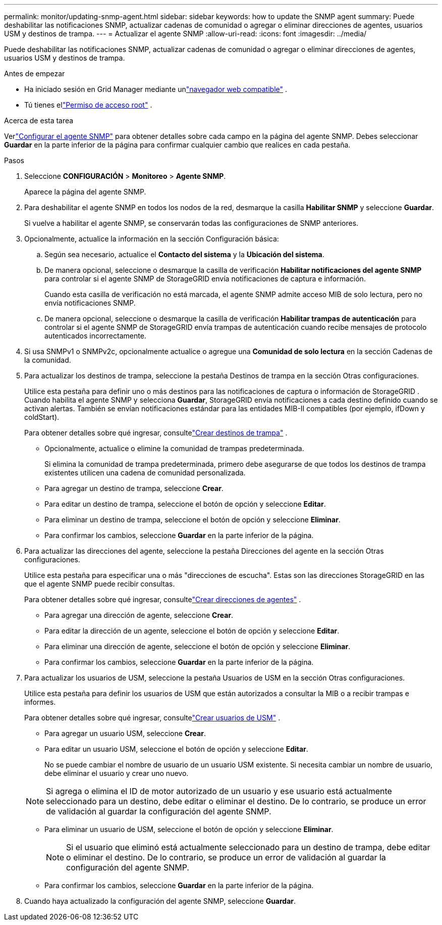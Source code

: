 ---
permalink: monitor/updating-snmp-agent.html 
sidebar: sidebar 
keywords: how to update the SNMP agent 
summary: Puede deshabilitar las notificaciones SNMP, actualizar cadenas de comunidad o agregar o eliminar direcciones de agentes, usuarios USM y destinos de trampa. 
---
= Actualizar el agente SNMP
:allow-uri-read: 
:icons: font
:imagesdir: ../media/


[role="lead"]
Puede deshabilitar las notificaciones SNMP, actualizar cadenas de comunidad o agregar o eliminar direcciones de agentes, usuarios USM y destinos de trampa.

.Antes de empezar
* Ha iniciado sesión en Grid Manager mediante unlink:../admin/web-browser-requirements.html["navegador web compatible"] .
* Tú tienes ellink:../admin/admin-group-permissions.html["Permiso de acceso root"] .


.Acerca de esta tarea
Verlink:configuring-snmp-agent.html["Configurar el agente SNMP"] para obtener detalles sobre cada campo en la página del agente SNMP.  Debes seleccionar *Guardar* en la parte inferior de la página para confirmar cualquier cambio que realices en cada pestaña.

.Pasos
. Seleccione *CONFIGURACIÓN* > *Monitoreo* > *Agente SNMP*.
+
Aparece la página del agente SNMP.

. Para deshabilitar el agente SNMP en todos los nodos de la red, desmarque la casilla *Habilitar SNMP* y seleccione *Guardar*.
+
Si vuelve a habilitar el agente SNMP, se conservarán todas las configuraciones de SNMP anteriores.

. Opcionalmente, actualice la información en la sección Configuración básica:
+
.. Según sea necesario, actualice el *Contacto del sistema* y la *Ubicación del sistema*.
.. De manera opcional, seleccione o desmarque la casilla de verificación *Habilitar notificaciones del agente SNMP* para controlar si el agente SNMP de StorageGRID envía notificaciones de captura e información.
+
Cuando esta casilla de verificación no está marcada, el agente SNMP admite acceso MIB de solo lectura, pero no envía notificaciones SNMP.

.. De manera opcional, seleccione o desmarque la casilla de verificación *Habilitar trampas de autenticación* para controlar si el agente SNMP de StorageGRID envía trampas de autenticación cuando recibe mensajes de protocolo autenticados incorrectamente.


. Si usa SNMPv1 o SNMPv2c, opcionalmente actualice o agregue una *Comunidad de solo lectura* en la sección Cadenas de la comunidad.
. Para actualizar los destinos de trampa, seleccione la pestaña Destinos de trampa en la sección Otras configuraciones.
+
Utilice esta pestaña para definir uno o más destinos para las notificaciones de captura o información de StorageGRID .  Cuando habilita el agente SNMP y selecciona *Guardar*, StorageGRID envía notificaciones a cada destino definido cuando se activan alertas.  También se envían notificaciones estándar para las entidades MIB-II compatibles (por ejemplo, ifDown y coldStart).

+
Para obtener detalles sobre qué ingresar, consultelink:../monitor/configuring-snmp-agent.html#create-trap-destinations["Crear destinos de trampa"] .

+
** Opcionalmente, actualice o elimine la comunidad de trampas predeterminada.
+
Si elimina la comunidad de trampa predeterminada, primero debe asegurarse de que todos los destinos de trampa existentes utilicen una cadena de comunidad personalizada.

** Para agregar un destino de trampa, seleccione *Crear*.
** Para editar un destino de trampa, seleccione el botón de opción y seleccione *Editar*.
** Para eliminar un destino de trampa, seleccione el botón de opción y seleccione *Eliminar*.
** Para confirmar los cambios, seleccione *Guardar* en la parte inferior de la página.


. Para actualizar las direcciones del agente, seleccione la pestaña Direcciones del agente en la sección Otras configuraciones.
+
Utilice esta pestaña para especificar una o más "direcciones de escucha".  Estas son las direcciones StorageGRID en las que el agente SNMP puede recibir consultas.

+
Para obtener detalles sobre qué ingresar, consultelink:../monitor/configuring-snmp-agent.html#create-agent-addresses["Crear direcciones de agentes"] .

+
** Para agregar una dirección de agente, seleccione *Crear*.
** Para editar la dirección de un agente, seleccione el botón de opción y seleccione *Editar*.
** Para eliminar una dirección de agente, seleccione el botón de opción y seleccione *Eliminar*.
** Para confirmar los cambios, seleccione *Guardar* en la parte inferior de la página.


. Para actualizar los usuarios de USM, seleccione la pestaña Usuarios de USM en la sección Otras configuraciones.
+
Utilice esta pestaña para definir los usuarios de USM que están autorizados a consultar la MIB o a recibir trampas e informes.

+
Para obtener detalles sobre qué ingresar, consultelink:../monitor/configuring-snmp-agent.html#create-usm-users["Crear usuarios de USM"] .

+
** Para agregar un usuario USM, seleccione *Crear*.
** Para editar un usuario USM, seleccione el botón de opción y seleccione *Editar*.
+
No se puede cambiar el nombre de usuario de un usuario USM existente.  Si necesita cambiar un nombre de usuario, debe eliminar el usuario y crear uno nuevo.

+

NOTE: Si agrega o elimina el ID de motor autorizado de un usuario y ese usuario está actualmente seleccionado para un destino, debe editar o eliminar el destino.  De lo contrario, se produce un error de validación al guardar la configuración del agente SNMP.

** Para eliminar un usuario de USM, seleccione el botón de opción y seleccione *Eliminar*.
+

NOTE: Si el usuario que eliminó está actualmente seleccionado para un destino de trampa, debe editar o eliminar el destino.  De lo contrario, se produce un error de validación al guardar la configuración del agente SNMP.

** Para confirmar los cambios, seleccione *Guardar* en la parte inferior de la página.


. Cuando haya actualizado la configuración del agente SNMP, seleccione *Guardar*.

